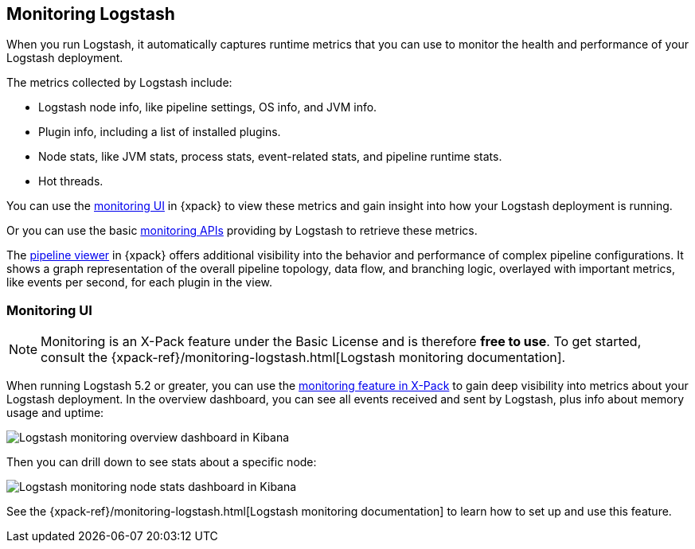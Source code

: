 [[monitoring-logstash]]
== Monitoring Logstash

When you run Logstash, it automatically captures runtime metrics that you can
use to monitor the health and performance of your Logstash deployment.

The metrics collected by Logstash include:

* Logstash node info, like pipeline settings, OS info, and JVM info.
* Plugin info, including a list of installed plugins.
* Node stats, like JVM stats, process stats, event-related stats, and pipeline
runtime stats.
* Hot threads.

You can use the <<logstash-monitoring-ui,monitoring UI>> in {xpack} to view
these metrics and gain insight into how your Logstash deployment is running.

Or you can use the basic <<monitoring,monitoring APIs>> providing by Logstash
to retrieve these metrics.

The <<logstash-pipeline-viewer,pipeline viewer>> in {xpack} offers additional
visibility into the behavior and performance of complex pipeline configurations.
It shows a graph representation of the overall pipeline topology, data flow, and
branching logic, overlayed with important metrics, like events per second, for
each plugin in the view.

[role="xpack"]
[[logstash-monitoring-ui]]
=== Monitoring UI

NOTE: Monitoring is an X-Pack feature under the Basic License and is therefore
*free to use*. To get started, consult the
{xpack-ref}/monitoring-logstash.html[Logstash monitoring documentation].

When running Logstash 5.2 or greater, you can use the
https://www.elastic.co/products/x-pack/monitoring[monitoring feature in X-Pack]
to gain deep visibility into metrics about your Logstash deployment. In the
overview dashboard, you can see all events received and sent by Logstash, plus
info about memory usage and uptime:

image::static/images/overviewstats.png[Logstash monitoring overview dashboard in Kibana]

Then you can drill down to see stats about a specific node:

image::static/images/nodestats.png[Logstash monitoring node stats dashboard in Kibana]

See the {xpack-ref}/monitoring-logstash.html[Logstash monitoring documentation] to learn
how to set up and use this feature.
